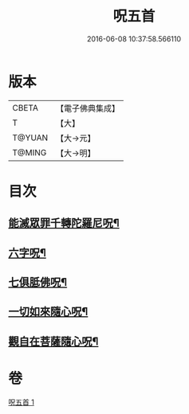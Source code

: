#+TITLE: 呪五首 
#+DATE: 2016-06-08 10:37:58.566110

* 版本
 |     CBETA|【電子佛典集成】|
 |         T|【大】     |
 |    T@YUAN|【大→元】   |
 |    T@MING|【大→明】   |

* 目次
** [[file:KR6j0232_001.txt::001-0017a6][能滅眾罪千轉陀羅尼呪¶]]
** [[file:KR6j0232_001.txt::001-0017a22][六字呪¶]]
** [[file:KR6j0232_001.txt::001-0017a25][七俱胝佛呪¶]]
** [[file:KR6j0232_001.txt::001-0017a28][一切如來隨心呪¶]]
** [[file:KR6j0232_001.txt::001-0017b3][觀自在菩薩隨心呪¶]]

* 卷
[[file:KR6j0232_001.txt][呪五首 1]]

